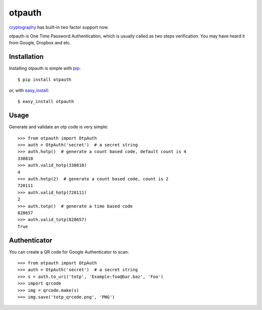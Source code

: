 otpauth
=======

cryptography_ has built-in two factor support now.

.. _cryptography: https://github.com/pyca/cryptography

otpauth is One Time Password Authentication, which is usually called as
two steps verification. You may have heard it from Google, Dropbox and
etc.

.. image:: https://pypip.in/wheel/otpauth/badge.svg?style=flat
   :target: https://pypi.python.org/pypi/otpauth/
   :alt: Wheel Status
.. image:: https://pypip.in/version/otpauth/badge.svg?style=flat
   :target: https://pypi.python.org/pypi/otpauth/
   :alt: Latest Version
.. image:: https://travis-ci.org/lepture/otpauth.svg?branch=master
   :target: https://travis-ci.org/lepture/otpauth
   :alt: Travis CI Status
.. image:: https://coveralls.io/repos/lepture/otpauth/badge.svg?branch=master
   :target: https://coveralls.io/r/lepture/otpauth
   :alt: Coverage Status
.. image:: https://ci.appveyor.com/api/projects/status/x1rqksux15hicutq/branch/master
   :target: https://ci.appveyor.com/project/lepture/otpauth
   :alt: App Veyor CI Status

Installation
------------

Installing otpauth is simple with pip_::

    $ pip install otpauth

or, with easy_install_::

    $ easy_install otpauth


.. _pip: http://www.pip-installer.org/
.. _easy_install: http://pypi.python.org/pypi/setuptools


Usage
-----

Generate and validate an otp code is very simple::

    >>> from otpauth import OtpAuth
    >>> auth = OtpAuth('secret')  # a secret string
    >>> auth.hotp()  # generate a count based code, default count is 4
    330810
    >>> auth.valid_hotp(330810)
    4
    >>> auth.hotp(2)  # generate a count based code, count is 2
    720111
    >>> auth.valid_hotp(720111)
    2
    >>> auth.totp()  # generate a time based code
    828657
    >>> auth.valid_totp(828657)
    True


Authenticator
-------------

You can create a QR code for Google Authenticator to scan::

    >>> from otpauth import OtpAuth
    >>> auth = OtpAuth('secret')  # a secret string
    >>> s = auth.to_uri('totp', 'Example:foo@bar.baz', 'Foo')
    >>> import qrcode
    >>> img = qrcode.make(s)
    >>> img.save('totp_qrcode.png', 'PNG')
